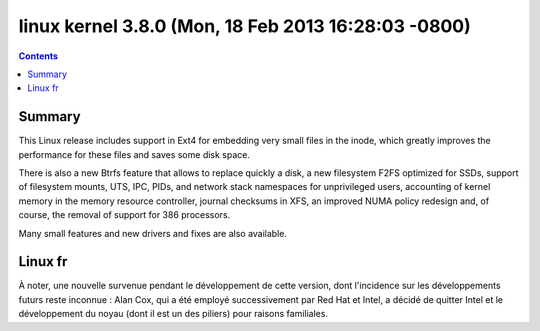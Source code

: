 ﻿



.. _linux_kernel_3_8_0:

======================================================
linux  kernel 3.8.0  (Mon, 18 Feb 2013 16:28:03 -0800)
======================================================

.. seealso::

   - https://lkml.org/lkml/2013/2/18/476
   - http://kernelnewbies.org/Linux_3.8
   - http://linuxfr.org/news/sortie-du-noyau-linux-3-8


.. contents::
   :depth: 3


Summary
========

This Linux release includes support in Ext4 for embedding very small files in
the inode, which greatly improves the performance for these files and saves some
disk space.

There is also a new Btrfs feature that allows to replace quickly a disk, a new
filesystem F2FS optimized for SSDs, support of filesystem mounts, UTS, IPC, PIDs,
and network stack namespaces for unprivileged users, accounting of kernel memory
in the memory resource controller, journal checksums in XFS, an improved NUMA
policy redesign and, of course, the removal of support for 386 processors.

Many small features and new drivers and fixes are also available.



Linux fr
========

.. seealso:: https://plus.google.com/u/0/111104121194250082892/posts/KW3TdRYwjr9

À noter, une nouvelle survenue pendant le développement de cette version, dont
l'incidence sur les développements futurs reste inconnue : Alan Cox, qui a été
employé successivement par Red Hat et Intel, a décidé de quitter Intel et le
développement du noyau (dont il est un des piliers) pour raisons familiales.
